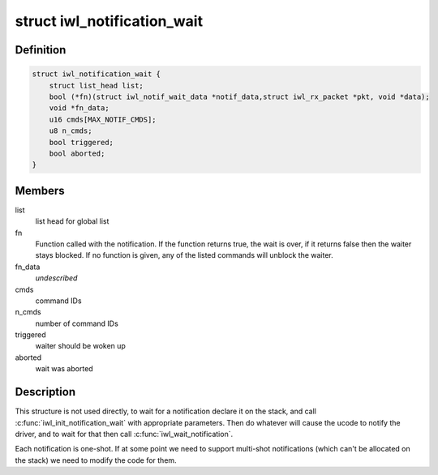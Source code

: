 .. -*- coding: utf-8; mode: rst -*-
.. src-file: drivers/net/wireless/intel/iwlwifi/iwl-notif-wait.h

.. _`iwl_notification_wait`:

struct iwl_notification_wait
============================

.. c:type:: struct iwl_notification_wait

    notification wait entry

.. _`iwl_notification_wait.definition`:

Definition
----------

.. code-block:: c

    struct iwl_notification_wait {
        struct list_head list;
        bool (*fn)(struct iwl_notif_wait_data *notif_data,struct iwl_rx_packet *pkt, void *data);
        void *fn_data;
        u16 cmds[MAX_NOTIF_CMDS];
        u8 n_cmds;
        bool triggered;
        bool aborted;
    }

.. _`iwl_notification_wait.members`:

Members
-------

list
    list head for global list

fn
    Function called with the notification. If the function
    returns true, the wait is over, if it returns false then
    the waiter stays blocked. If no function is given, any
    of the listed commands will unblock the waiter.

fn_data
    *undescribed*

cmds
    command IDs

n_cmds
    number of command IDs

triggered
    waiter should be woken up

aborted
    wait was aborted

.. _`iwl_notification_wait.description`:

Description
-----------

This structure is not used directly, to wait for a
notification declare it on the stack, and call
\ :c:func:`iwl_init_notification_wait`\  with appropriate
parameters. Then do whatever will cause the ucode
to notify the driver, and to wait for that then
call \ :c:func:`iwl_wait_notification`\ .

Each notification is one-shot. If at some point we
need to support multi-shot notifications (which
can't be allocated on the stack) we need to modify
the code for them.

.. This file was automatic generated / don't edit.

